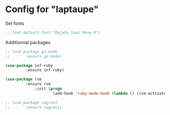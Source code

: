 * Config for "laptaupe"

Set fonts

#+begin_src emacs-lisp
;; (set-default-font "DejaVu Sans Mono-9")
#+end_src

Additionnal packages

#+begin_src emacs-lisp
;; (use-package go-mode
;;	     :ensure go-mode)

(use-package inf-ruby
	     :ensure inf-ruby)

(use-package rvm
	     :ensure rvm
             :init (progn
                     (add-hook 'ruby-mode-hook (lambda () (rvm-activate-corresponding-ruby)))))

;; (use-package vagrant
;;	     :ensure vagrant)
#+end_src
